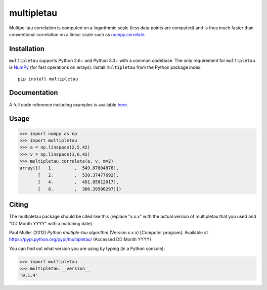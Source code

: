 multipletau
===========

|PyPI Version| |Build Status| |Coverage Status|

Multipe-tau correlation is computed on a logarithmic scale (less
data points are computed) and is thus much faster than conventional
correlation on a linear scale such as `numpy.correlate <http://docs.scipy.org/doc/numpy/reference/generated/numpy.correlate.html>`__. 


Installation
------------
``multipletau`` supports Python 2.6+ and Python 3.3+ with a common codebase.
The only requirement for ``multipletau`` is `NumPy <http://www.numpy.org/>`__ (for fast
operations on arrays). Install ``multipletau`` from the Python package index:

::

    pip install multipletau


Documentation
-------------
A full code reference including examples is available `here <http://FCS-analysis.github.io/multipletau/>`__.


Usage
-----

.. code:: python

    >>> import numpy as np
    >>> import multipletau
    >>> a = np.linspace(2,5,42)
    >>> v = np.linspace(1,6,42)
    >>> multipletau.correlate(a, v, m=2)
    array([[   1.        ,  549.87804878],
           [   2.        ,  530.37477692],
           [   4.        ,  491.85812017],
           [   8.        ,  386.39500297]])


Citing
------
The multipletau package should be cited like this
(replace "x.x.x" with the actual version of multipletau that you used
and "DD Month YYYY" with a matching date).

Paul Müller (2012) *Python multiple-tau algorithm* (Version x.x.x) [Computer program]. Available at `<https://pypi.python.org/pypi/multipletau/>`__ (Accessed DD Month YYYY)

You can find out what version you are using by typing (in a Python console):

.. code:: python

    >>> import multipletau
    >>> multipletau.__version__
    '0.1.4'



.. |PyPI Version| image:: http://img.shields.io/pypi/v/multipletau.svg
   :target: https://pypi.python.org/pypi/multipletau
.. |Build Status| image:: http://img.shields.io/travis/FCS-analysis/multipletau.svg
   :target: https://travis-ci.org/FCS-analysis/multipletau
.. |Coverage Status| image:: https://img.shields.io/coveralls/FCS-analysis/multipletau.svg
   :target: https://coveralls.io/r/FCS-analysis/multipletau


